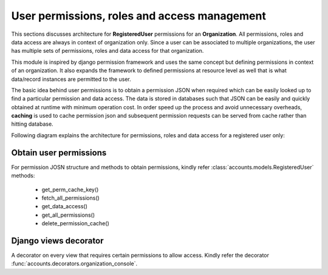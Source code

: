 User permissions, roles and access management
=============================================

This sections discusses architecture for **RegisteredUser** permissions for an **Organization**. All permissions, roles and
data access are always in context of organization only. Since a user can be associated to multiple organizations,
the user has multiple sets of permissions, roles and data access for that organization.

This module is inspired by django permission framework and uses the same concept but defining permissions in context of
an organization. It also expands the framework to defined permissions at resource level as well that is what data/record
instances are permitted to the user.

The basic idea behind user permissions is to obtain a permission JSON when required which can be easily looked up to
find a particular permission and data access. The data is stored in databases such that JSON can be easily and quickly
obtained at runtime with minimum operation cost. In order speed up the process and avoid unnecessary overheads, **caching**
is used to cache permission json and subsequent permission requests can be served from cache rather than hitting database.

Following diagram explains the architecture for permissions, roles and data access for a registered user only:

.. image:: ../../_static/accounts/user_role_and_access.jpg
        :scale: 90%
        :align: center


Obtain user permissions
-----------------------

For permission JOSN structure and methods to obtain permissions, kindly refer :class:`accounts.models.RegisteredUser` methods:

    - get_perm_cache_key()
    - fetch_all_permissions()
    - get_data_access()
    - get_all_permissions()
    - delete_permission_cache()


Django views decorator
----------------------

A decorator on every view that requires certain permissions to allow access.
Kindly refer the decorator :func:`accounts.decorators.organization_console`.



